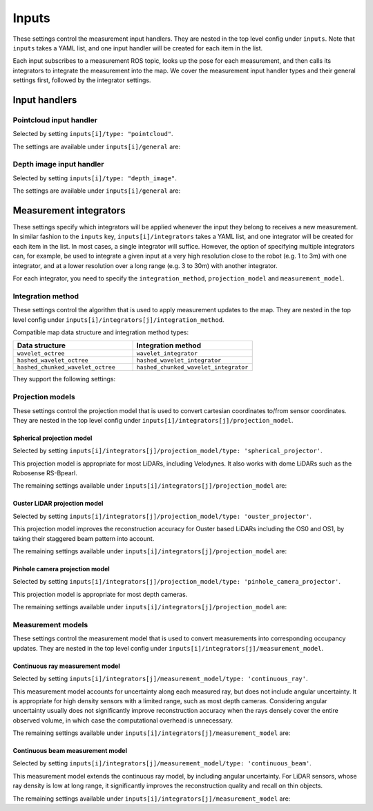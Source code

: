 Inputs
######
.. highlight:: YAML
.. rstcheck: ignore-directives=doxygenstruct

These settings control the measurement input handlers.
They are nested in the top level config under ``inputs``. Note that ``inputs`` takes a YAML list, and one input handler will be created for each item in the list.

Each input subscribes to a measurement ROS topic, looks up the pose for each measurement, and then calls its integrators to integrate the measurement into the map. We cover the measurement input handler types and their general settings first, followed by the integrator settings.

Input handlers
**************

Pointcloud input handler
========================
Selected by setting ``inputs[i]/type: "pointcloud"``.

The settings are available under ``inputs[i]/general`` are:

.. doxygenstruct:: wavemap::PointcloudInputConfig
    :project: wavemap
    :members:

Depth image input handler
=========================
Selected by setting ``inputs[i]/type: "depth_image"``.

The settings are available under ``inputs[i]/general`` are:

.. doxygenstruct:: wavemap::DepthImageInputConfig
    :project: wavemap
    :members:

Measurement integrators
***********************
These settings specify which integrators will be applied whenever the input they belong to receives a new measurement. In similar fashion to the ``inputs`` key, ``inputs[i]/integrators`` takes a YAML list, and one integrator will be created for each item in the list. In most cases, a single integrator will suffice. However, the option of specifying multiple integrators can, for example, be used to integrate a given input at a very high resolution close to the robot (e.g. 1 to 3m) with one integrator, and at a lower resolution over a long range (e.g. 3 to 30m) with another integrator.

For each integrator, you need to specify the ``integration_method``, ``projection_model`` and ``measurement_model``.

Integration method
==================
These settings control the algorithm that is used to apply measurement updates to the map.
They are nested in the top level config under ``inputs[i]/integrators[j]/integration_method``.

Compatible map data structure and integration method types:

.. list-table::
   :widths: 50 50
   :header-rows: 1

   * - Data structure
     - Integration method
   * - ``wavelet_octree``
     - ``wavelet_integrator``
   * - ``hashed_wavelet_octree``
     - ``hashed_wavelet_integrator``
   * - ``hashed_chunked_wavelet_octree``
     - ``hashed_chunked_wavelet_integrator``

They support the following settings:

.. doxygenstruct:: wavemap::ProjectiveIntegratorConfig
    :project: wavemap
    :members:

.. _configuration_projection_models:

Projection models
=================
These settings control the projection model that is used to convert cartesian coordinates to/from sensor coordinates.
They are nested in the top level config under ``inputs[i]/integrators[j]/projection_model``.

Spherical projection model
--------------------------
Selected by setting ``inputs[i]/integrators[j]/projection_model/type: 'spherical_projector'``.

This projection model is appropriate for most LiDARs, including Velodynes. It also works with dome LiDARs such as the Robosense RS-Bpearl.

The remaining settings available under ``inputs[i]/integrators[j]/projection_model`` are:

.. doxygenstruct:: wavemap::SphericalProjectorConfig
    :project: wavemap
    :members:

Ouster LiDAR projection model
-----------------------------
Selected by setting ``inputs[i]/integrators[j]/projection_model/type: 'ouster_projector'``.

This projection model improves the reconstruction accuracy for Ouster based LiDARs including the OS0 and OS1, by taking their staggered beam pattern into account.

The remaining settings available under ``inputs[i]/integrators[j]/projection_model`` are:

.. doxygenstruct:: wavemap::OusterProjectorConfig
    :project: wavemap
    :members:

Pinhole camera projection model
-------------------------------
Selected by setting ``inputs[i]/integrators[j]/projection_model/type: 'pinhole_camera_projector'``.

This projection model is appropriate for most depth cameras.

The remaining settings available under ``inputs[i]/integrators[j]/projection_model`` are:

.. doxygenstruct:: wavemap::PinholeCameraProjectorConfig
    :project: wavemap
    :members:

.. _configuration_measurement_models:

Measurement models
==================
These settings control the measurement model that is used to convert measurements into corresponding occupancy updates.
They are nested in the top level config under ``inputs[i]/integrators[j]/measurement_model``.

Continuous ray measurement model
--------------------------------
Selected by setting ``inputs[i]/integrators[j]/measurement_model/type: 'continuous_ray'``.

This measurement model accounts for uncertainty along each measured ray, but does not include angular uncertainty. It is appropriate for high density sensors with a limited range, such as most depth cameras. Considering angular uncertainty usually does not significantly improve reconstruction accuracy when the rays densely cover the entire observed volume, in which case the computational overhead is unnecessary.

The remaining settings available under ``inputs[i]/integrators[j]/measurement_model`` are:

.. doxygenstruct:: wavemap::ContinuousRayConfig
    :project: wavemap
    :members:

Continuous beam measurement model
---------------------------------
Selected by setting ``inputs[i]/integrators[j]/measurement_model/type: 'continuous_beam'``.

This measurement model extends the continuous ray model, by including angular uncertainty. For LiDAR sensors, whose ray density is low at long range, it significantly improves the reconstruction quality and recall on thin objects.

The remaining settings available under ``inputs[i]/integrators[j]/measurement_model`` are:

.. doxygenstruct:: wavemap::ContinuousBeamConfig
    :project: wavemap
    :members:

